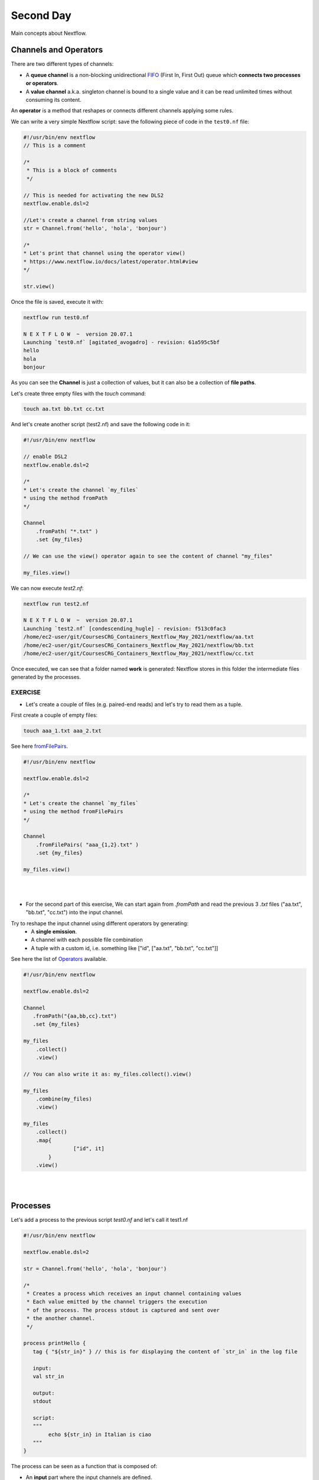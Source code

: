 .. _second-page:

*******************
Second Day
*******************

Main concepts about Nextflow.

Channels and Operators
============

There are two different types of channels:

- A **queue channel** is a non-blocking unidirectional `FIFO <https://en.wikipedia.org/wiki/FIFO_(computing_and_electronics)>`__ (First In, First Out) queue which **connects two processes or operators**. 
- A **value channel** a.k.a. singleton channel is bound to a single value and it can be read unlimited times without consuming its content.

An **operator** is a method that reshapes or connects different channels applying some rules.

We can write a very simple Nextflow script: save the following piece of code in the ``test0.nf`` file:

.. code-block:: groovy


	#!/usr/bin/env nextflow
	// This is a comment
	
	/*
	 * This is a block of comments
	 */
	 
	// This is needed for activating the new DLS2
	nextflow.enable.dsl=2
	
	//Let's create a channel from string values
	str = Channel.from('hello', 'hola', 'bonjour')
	
	/*
	* Let's print that channel using the operator view()
	* https://www.nextflow.io/docs/latest/operator.html#view
	*/
	
	str.view()


Once the file is saved, execute it with:

.. code-block:: console

	nextflow run test0.nf
	
	N E X T F L O W  ~  version 20.07.1
	Launching `test0.nf` [agitated_avogadro] - revision: 61a595c5bf
	hello
	hola
	bonjour


As you can see the **Channel** is just a collection of values, but it can also be a collection of **file paths**.

Let's create three empty files with the `touch` command:

.. code-block:: console

	touch aa.txt bb.txt cc.txt


And let's create another script (test2.nf) and save the following code in it:

.. code-block:: groovy
	
	
	#!/usr/bin/env nextflow

	// enable DSL2
	nextflow.enable.dsl=2
	
	/*
	* Let's create the channel `my_files`
	* using the method fromPath
	*/
	
	Channel
	    .fromPath( "*.txt" )
	    .set {my_files}
	    
	// We can use the view() operator again to see the content of channel "my_files"
	
	my_files.view()


We can now execute `test2.nf`:

.. code-block:: console

	nextflow run test2.nf
	
	N E X T F L O W  ~  version 20.07.1
	Launching `test2.nf` [condescending_hugle] - revision: f513c0fac3
	/home/ec2-user/git/CoursesCRG_Containers_Nextflow_May_2021/nextflow/aa.txt
	/home/ec2-user/git/CoursesCRG_Containers_Nextflow_May_2021/nextflow/bb.txt
	/home/ec2-user/git/CoursesCRG_Containers_Nextflow_May_2021/nextflow/cc.txt


Once executed, we can see that a folder named **work** is generated: Nextflow stores in this folder the intermediate files generated by the processes.

EXERCISE
---------------

- Let's create a couple of files (e.g. paired-end reads) and let's try to read them as a tuple.

First create a couple of empty files:

.. code-block:: console
	
	touch aaa_1.txt aaa_2.txt

See here `fromFilePairs <https://www.nextflow.io/docs/latest/channel.html#fromfilepairs>`__.


.. raw:: html

   <details>
   <summary><a>Solution</a></summary>

.. code-block:: groovy


	#!/usr/bin/env nextflow
	
	nextflow.enable.dsl=2
	
	/*
	* Let's create the channel `my_files`
	* using the method fromFilePairs 
	*/
	
	Channel
	    .fromFilePairs( "aaa_{1,2}.txt" )
	    .set {my_files}
	    
	my_files.view()

.. raw:: html

   </details>
| 
| 
- For the second part of this exercise, We can start again from `.fromPath` and read the previous 3 `.txt` files ("aa.txt", "bb.txt", "cc.txt") into the input channel.


Try to reshape the input channel using different operators by generating:
  - A **single emission**.
  - A channel with each possible file combination
  - A tuple with a custom id, i.e. something like ["id", ["aa.txt", "bb.txt", "cc.txt"]]

See here the list of `Operators <https://www.nextflow.io/docs/latest/operator.html#>`__ available. 


.. raw:: html

   <details>
   <summary><a>Solution</a></summary>


.. code-block:: groovy

	#!/usr/bin/env nextflow
	
	nextflow.enable.dsl=2
	
	Channel
	   .fromPath("{aa,bb,cc}.txt")
 	   .set {my_files}
	   
	my_files
	    .collect()
	    .view()
	    
	// You can also write it as: my_files.collect().view()
	
	my_files
	    .combine(my_files)
	    .view()
	    
	my_files
	    .collect()
	    .map{
			["id", it]
		}
	    .view()

.. raw:: html

   </details>
| 
| 

Processes
============

Let's add a process to the previous script `test0.nf` and let's call it test1.nf

.. code-block:: groovy

	#!/usr/bin/env nextflow
	
	nextflow.enable.dsl=2
	
	str = Channel.from('hello', 'hola', 'bonjour')
	
	/*
	 * Creates a process which receives an input channel containing values
	 * Each value emitted by the channel triggers the execution
	 * of the process. The process stdout is captured and sent over
	 * the another channel.
	 */
	 
	process printHello {
	   tag { "${str_in}" } // this is for displaying the content of `str_in` in the log file
	   
	   input:        
	   val str_in
	   
	   output:        
	   stdout
	   
	   script:        
	   """
	   	echo ${str_in} in Italian is ciao
	   """
	}


The process can be seen as a function that is composed of:

- An **input** part where the input channels are defined.
- An **output** part where we specify what to store as a result, that will be sent to other processes or published as final result.
- A **script** part where we have the block of code to be executed using data from the input channel, and that will produce the output for the ouput channel. 

Any kind of code / command line can be run there, as it is **language agnostic**. 


.. note::
	You can have some trouble with escaping some characters: in that case, it is better to save the code into a file and call that file as a program.

Before the input, you can indicate a **tag** that will be reported in the log. This is quite useful for **logging / debugging**.

Workflow and log
============

The code as it is will not produce anything, because another part is needed that will actually **call the process** and connect it to the input channel.

This part is called a **workflow**.

Let's add a workflow to our code:

.. code-block:: groovy

	#!/usr/bin/env nextflow
	
	nextflow.enable.dsl=2
	
	str = Channel.from('hello', 'hola', 'bonjour')
	
	process printHello {
	   tag  "${str_in}" 
	   
	   input:        
	   val str_in
	   
	   output:        
	   stdout
	   
	   script:        
	   """
	   echo ${str_in} in Italian is ciao
	   """
	}
	
	/*
	 * A workflow consists of a number of invocations of processes
	 * where they are fed with the expected input channels
	 * as if they were custom functions. You can only invoke a process once per workflow.
	 */

	workflow {
	 result = printHello(str)
	 result.view()
	}


We can run the script this time sending the execution in the background (with the `-bg` option) and saving the log in the file `log.txt`.

.. code-block:: console

	nextflow run test1.nf -bg > log.txt


Nextflow log
---------------

Let's inspect now the log file:

.. code-block:: console

	cat log.txt
	
	N E X T F L O W  ~  version 20.07.1
	Launching `test1.nf` [high_fermat] - revision: b129d66e57
	[6a/2dfcaf] Submitted process > printHello (hola)
	[24/a286da] Submitted process > printHello (hello)
	[04/e733db] Submitted process > printHello (bonjour)
	hola in Italian is ciao
	hello in Italian is ciao
	bonjour in Italian is ciao


The **tag** allows us to see that the process **printHello** was launched <u>three times</u> on the hola, hello and bonjour values contained in the input channel.


At the start of each row, there is an **alphanumeric code**:

.. code-block:: console

	**[6a/2dfcaf]** Submitted process > printHello (hola)

This code indicates **the path** in which the process is "isolated" and where the corresponding temporary files are kept in the **work** directory. 

.. note::
	**IMPORTANT: Nextflow will randomly generate temporary folders so they will be named differently in your execution!!!**

Let's have a look inside that folder:

.. code-block:: console

	# Show the folder's full name
	
	echo work/6a/2dfcaf*
	  work/6a/2dfcafc01350f475c60b2696047a87
	  
	# List was is inside the folder
	
	ls -alht work/6a/2dfcaf*
	total 40
	-rw-r--r--  1 lcozzuto  staff     1B Oct  7 13:39 .exitcode
	drwxr-xr-x  9 lcozzuto  staff   288B Oct  7 13:39 .
	-rw-r--r--  1 lcozzuto  staff    24B Oct  7 13:39 .command.log
	-rw-r--r--  1 lcozzuto  staff    24B Oct  7 13:39 .command.out
	-rw-r--r--  1 lcozzuto  staff     0B Oct  7 13:39 .command.err
	-rw-r--r--  1 lcozzuto  staff     0B Oct  7 13:39 .command.begin
	-rw-r--r--  1 lcozzuto  staff    45B Oct  7 13:39 .command.sh
	-rw-r--r--  1 lcozzuto  staff   2.5K Oct  7 13:39 .command.run
	drwxr-xr-x  3 lcozzuto  staff    96B Oct  7 13:39 ..


You see a lot of "hidden" files:

- **.exitcode**, contains 0 if everything is ok, another value if there was a problem.
- **.command.log**, contains the log of the command execution. It is often identical to `.command.out`
- **.command.out**, contains the standard output of the command execution
- **.command.err**, contains the standard error of the command execution
- **.command.begin**, contains what has to be executed before `.command.sh`
- **.command.sh**, contains the block of code indicated in the process
- **.command.run**, contains the code made by nextflow for the execution of `.command.sh`, and contains environmental variables, eventual invocations of linux containers etc.

For instance the content of `.command.sh` is:

.. code-block:: console

	cat work/6a/2dfcaf*/.command.sh
	
	#!/bin/bash -ue
	echo hola in Italian is ciao


And the content of `.command.out` is

.. code-block:: console

	cat work/6a/2dfcaf*/.command.out
	
	hola in Italian is ciao


You can also give a name to workflows, so that you can combine them in the main workflow. For instance we can write:

.. code-block:: groovy

	#!/usr/bin/env nextflow
	
	nextflow.enable.dsl=2
	
	str = Channel.from('hello', 'hola', 'bonjour')
	
	process printHello {
		tag  "${str_in}" 
		
 	  	input:        
	   	val str_in
		
	   	output:        
	   	stdout
		
	   	script:        
	   	"""
	   		echo ${str_in} in Italian is ciao
	   	"""
	}

	/*
	 * A workflow can be named as a function and receive an input using the take keyword
	 */


	workflow first_pipeline {
 	   take: str_input
	   
	   main:
	   printHello(str_input).view()
	}
	
	/*
	 * You can re-use the previous processes and combine as you prefer
	 */
 

	workflow second_pipeline {
	    take: str_input
	    
	    main:
	    printHello(str_input.collect()).view()
	}
	
	/*
	 * You can then invoke the different named workflows in this way
 	* passing the same input channel `str` to both  
 	*/

	workflow {
	    first_pipeline(str)
	    second_pipeline(str)
	}


You can see that with the previous code you can execute two workflows containing the same process.

We can add the **collect** operator to the second workflow that collects the output from different executions and returns the resulting list **as a sole emission**.

Let's run the code:

.. code-block:: console

	nextflow run test1.nf -bg > log2
	
	cat log2
	
	N E X T F L O W  ~  version 20.07.1
	Launching `test1.nf` [irreverent_davinci] - revision: 25a5511d1d
	[de/105b97] Submitted process > first_pipeline:printHello (hello)
	[ba/051c23] Submitted process > first_pipeline:printHello (bonjour)
	[1f/9b41b2] Submitted process > second_pipeline:printHello (hello)
	[8d/270d93] Submitted process > first_pipeline:printHello (hola)
	[18/7b84c3] Submitted process > second_pipeline:printHello (hola)
	hello in Italian is ciao
	bonjour in Italian is ciao
	[0f/f78baf] Submitted process > second_pipeline:printHello (bonjour)
	hola in Italian is ciao
	['hello in Italian is ciao\n', 'hola in Italian is ciao\n', 'bonjour in Italian is ciao\n']
	

EXERCISE
--------------

 - Change the pipeline for producing files instead of `standard output <https://www.nextflow.io/docs/latest/dsl2.html#process-outputs>`__:
   * You can write another process to handle the fact that you have a list in the workflow2 (`workflow second_pipeline`). 
   * You need also to specify within the workflow what to output using the `**emit** keyword <https://www.nextflow.io/docs/latest/dsl2.html?#workflow-outputs>`__.

.. raw:: html

   <details>
   <summary><a>Solution</a></summary>


.. code-block:: groovy

	#!/usr/bin/env nextflow
	
	nextflow.enable.dsl=2
	
	str = Channel.from('hello', 'hola', 'bonjour')
	
	process printHello {
	   tag  "${str_in}" 
	   
	   input:        
	   val str_in
	   
	   output:        
	   path("${str_in}.txt")
	   
	   script:        
	   """
	   	echo ${str_in} in Italian is ciao > ${str_in}.txt
	   """
	}
	process printHello2 {
	   tag  "${str_in}" 
	   
	   input:        
	   val str_in
	   
	   output:        
	   path("cheers.txt")
	   
	   script:
	   """
	   	echo ${str_in.join(', ')} in Italian are ciao > cheers.txt
	   """
	}
	
	/*
	 * A workflow can be named as a function and receive an input using the take keyword
	 */
	 
	workflow first_pipeline {
	
	    take: str_input
	    
	    main:
	    out = printHello(str_input)
	    
	    emit: out
	}
	
	/*
	 * You can re-use the previous processes an combine as you prefer
	 */
	 
	workflow second_pipeline {
	    take: str_input
	    
	    main:
	    out = printHello2(str_input.collect())
	    
	    emit: out
	}
	
	/*
	 * You can then invoke the different named workflows in this way
	 * passing the same input channel `str` to both  
	 */
 

	workflow {
	    out1 = first_pipeline(str)
	    out2 = second_pipeline(str)
	}

.. raw:: html

   </details>


- Change the pipeline to use only one process to handle both the cases (either one element or a list).

You can choose the elements from a list using the positional keys (i.e. list[0], list[1], etc...)

.. raw:: html

   <details>
   <summary><a>Solution</a></summary>


.. code-block:: groovy

	#!/usr/bin/env nextflow
	
	nextflow.enable.dsl=2
	
	str = Channel.from('hello', 'hola', 'bonjour')
	
	process printHello {
	
	   tag { "${str_in}" }
	   
	   input:        
	   val str_in
	   
	   output:        
	   path("${str_in[0]}.txt")
	   
	   script:        
	   """
	   	echo ${str_in} in Italian is ciao > ${str_in[0]}.txt
	   """
	}
	
	/*
	 * A workflow can be named as a function and receive an input using the take keyword
	 */
	 
	workflow first_pipeline {
	    take: str_input
	    
	    main:
	    out = printHello(str_input)
	    
	    emit: out
	}
	
	/*
	 * You can re-use the previous processes an combine as you prefer
	 */
	 
	workflow second_pipeline {
	    take: str_input
	    
	    main:
	    out = printHello(str_input.collect())
	    
	    emit: out
	}
	
	/*
	 * You can then invoke the different named workflows in this way
	 * passing the same input channel `str` to both  
	 */
	 
	workflow {
	    out1 = first_pipeline(str)
	    out2 = second_pipeline(str)
	}


.. raw:: html

   </details>










More complex scripts
============

We can feed the channel that is generated by a process to another process in the workflow definition. In this way we have a proper pipeline. You can see that we need to escape the variable used by AWK otherwise they will be considered proper Nextflow variables producing an error. So every special character like **$** needs to be escaped (**\$**) or you'll get an error. Sometimes with long an difficult one liners you might want to make a small shell script and call it as an executable. You need to place it in a folder named **bin** inside the pipeline folder. This will be automatically considered from Nextflow as tool in the path.    



.. code-block:: groovy

	#!/usr/bin/env nextflow
	
	nextflow.enable.dsl=2
	
	// the default "$baseDir/testdata/test.fa" can be overridden by using --inputfile OTHERFILENAME
	params.inputfile = "$baseDir/testdata/test.fa"
	
	// the "file method" returns a file system object given a file path string  
	sequences_file = file(params.inputfile)		
	
	// check if the file exists
	if( !sequences_file.exists() ) exit 1, "Missing genome file: ${genome_file}"
	
	/*
	 * Process 1 for splitting a fasta file in multiple files
	 */
	process splitSequences {
	
	    input:
	    path sequencesFile
	    
	    output:
	    path ('seq_*')    
	    
	    // simple awk command
	    script:
	    """
	    	awk '/^>/{f="seq_"++d} {print > f}' < ${sequencesFile}
	    """
	}
	
	/*
	 * Process 2 for reversing the sequences. Note the escaped AWK variables \$
	 */
	 
	process reverseSequence {
	
	    tag { "${seq}" }  	
	    
	    input:
	    path seq
	    
	    output:
	    path "all.rev"
	    
	    script:
	    """
	    	cat ${seq} | awk '{if (\$1~">") {print \$0} else system("echo " \$0 " |rev")}' > all.rev
	    """
	}
	
	workflow {
	    splitted_seq	= splitSequences(sequences_file)
	    
	    // Here you have the output channel as a collection
	    splitted_seq.view()
	    
	    // Here you have the same channel reshaped to send separately each value
	    splitted_seq.flatten().view()
	    
	    // DLS2 allows you to reuse the channels! In past you had to create many identical
	    // channels for sending the same kind of data to different processes
	    rev_single_seq	= reverseSequence(splitted_seq)
	    
	}

Here we have two simple processes:

- the former splits the input fasta file into **single sequences**.
- the latter is able to **reverse the position of the sequences**.

The input path is fed as a parameter using the script parameters **${seq}**

.. code-block:: groovy

	params.inputfile


.. note::
	you can get the file "test.fa" from the `github repository of the course <https://github.com/biocorecrg/CoursesCRG_Containers_Nextflow_May_2021/tree/main/testdata>`__


This value can be overridden when calling the script:

.. code-block:: console

	nextflow run test1.nf --inputfile another_input.fa


The workflow part connects the two processes so that <u>the output of the first process is fed as an input to the second one</u>.

During the execution Nextflow creates a number of temporary folders, and will this time also create a soft link to the original input file. It will then store output files locally.

The output file is then *linked* in other folders for being used as input from other processes. 
This avoids clashes and each process is nicely isolated from the others.

.. code-block:: console

	nextflow run test1.nf -bg
	
	N E X T F L O W  ~  version 20.07.1
	Launching `test1.nf` [sad_newton] - revision: 82e66714e4
	[09/53e071] Submitted process > splitSequences
	[/home/ec2-user/git/CoursesCRG_Containers_Nextflow_May_2021/nextflow/nextflow/work/09/53e071d286ed66f4020869c8977b59/seq_1, /home/ec2-user/git/CoursesCRG_Containers_Nextflow_May_2021/nextflow/nextflow/work/09/53e071d286ed66f4020869c8977b59/seq_2, /home/ec2-user/git/CoursesCRG_Containers_Nextflow_May_2021/nextflow/nextflow/work/09/53e071d286ed66f4020869c8977b59/seq_3]
	/home/ec2-user/git/CoursesCRG_Containers_Nextflow_May_2021/nextflow/nextflow/work/09/53e071d286ed66f4020869c8977b59/seq_1
	/home/ec2-user/git/CoursesCRG_Containers_Nextflow_May_2021/nextflow/nextflow/work/09/53e071d286ed66f4020869c8977b59/seq_2
	/home/ec2-user/git/CoursesCRG_Containers_Nextflow_May_2021/nextflow/nextflow/work/09/53e071d286ed66f4020869c8977b59/seq_3
	[fe/0a8640] Submitted process > reverseSequence ([seq_1, seq_2, seq_3])
	

We can inspect the content of `work/09/53e071*` generated by the process **splitSequences**:

.. code-block:: console

	ls -l work/09/53e071*
	total 24
	-rw-r--r--  1 lcozzuto  staff  29 Oct  8 19:16 seq_1
	-rw-r--r--  1 lcozzuto  staff  33 Oct  8 19:16 seq_2
	-rw-r--r--  1 lcozzuto  staff  27 Oct  8 19:16 seq_3
	lrwxr-xr-x  1 lcozzuto  staff  69 Oct  8 19:16 test.fa -> /home/ec2-user/git/CoursesCRG_Containers_Nextflow_May_2021/nextflow/nextflow/testdata/test.fa


File `test.fa` is a *soft link* to the original input. 


If now we inspect `work/fe/0a8640*` that is generated by the process **reverseSequence**, we see that the files generated by **splitSequences** are now linked as input.

.. code-block:: console

	ls -l work/fe/0a8640*
	
	total 8
	-rw-r--r--  1 lcozzuto  staff  89 Oct  8 19:16 all.rev
	lrwxr-xr-x  1 lcozzuto  staff  97 Oct  8 19:16 seq_1 -> /home/ec2-user/git/CoursesCRG_Containers_Nextflow_May_2021/nextflow/nextflow/work/09/53e071d286ed66f4020869c8977b59/seq_1
	lrwxr-xr-x  1 lcozzuto  staff  97 Oct  8 19:16 seq_2 -> /home/ec2-user/git/CoursesCRG_Containers_Nextflow_May_2021/nextflow/nextflow/work/09/53e071d286ed66f4020869c8977b59/seq_2
	lrwxr-xr-x  1 lcozzuto  staff  97 Oct  8 19:16 seq_3 -> /home/ec2-user/git/CoursesCRG_Containers_Nextflow_May_2021/nextflow/nextflow/work/09/53e071d286ed66f4020869c8977b59/seq_3


At this point we can make two different workflows to demonstrate how the new DSL allows reusing of the code.

.. code-block:: groovy

	#!/usr/bin/env nextflow
	
	nextflow.enable.dsl=2
	
	// this can be overridden by using --inputfile OTHERFILENAME
	params.inputfile = "$baseDir/testdata/test.fa"
	
	// the "file method" returns a file system object given a file path string  
	sequences_file = file(params.inputfile)		
	
	// check if the file exists
	if( !sequences_file.exists() ) exit 1, "Missing genome file: ${genome_file}"
	
	/*
	 * Process 1 for splitting a fasta file in multiple files
	 */
	process splitSequences {
	    input:
	    path sequencesFile
	    
	    output:
	    path ('seq_*')    
	    
	    // simple awk command
	    script:
	    """
	    awk '/^>/{f="seq_"++d} {print > f}' < ${sequencesFile}
	    """
	}
	
	/*
	 * Process 2 for reversing the sequences
	 */
	process reverseSequence {
	    tag { "${seq}" }  	
	    
	    input:
	    path seq
	    
	    output:
	    path "all.rev"
	    
	    script:
	    """
	    	cat ${seq} | awk '{if (\$1~">") {print \$0} else system("echo " \$0 " |rev")}' > all.rev
	    """
	}
	
	workflow flow1 {
	    take: sequences
	    
	    main:
	    splitted_seq        = splitSequences(sequences)
	    rev_single_seq      = reverseSequence(splitted_seq)
	}
	
	workflow flow2 {
	    take: sequences
	    
	    main:
	    splitted_seq        = splitSequences(sequences).flatten()
	    rev_single_seq      = reverseSequence(splitted_seq)
	}
	
	workflow {
	   flow1(sequences_file)
	   flow2(sequences_file)
	}
	

The first workflow will just run like the previous script, while the second will "flatten" the output of the first process and will launch the second process on each single sequence.

The **reverseSequence** process of the second workflow will run in parallel if you have enough processors, or if you are running the script in a cluster environment with a scheduler supported by Nextflow.

.. code-block:: console

	nextflow run test1.nf -bg
	
	C02WX1XFHV2Q:nextflow lcozzuto$ N E X T F L O W  ~  version 20.07.1
	Launching `test1.nf` [insane_plateau] - revision: d33befe154
	[bd/f4e9a6] Submitted process > flow1:splitSequences
	[37/d790ab] Submitted process > flow2:splitSequences
	[33/a6fc72] Submitted process > flow1:reverseSequence ([seq_1, seq_2, seq_3])
	[87/54bfe8] Submitted process > flow2:reverseSequence (seq_2)
	[45/86dd83] Submitted process > flow2:reverseSequence (seq_1)
	[93/c7b1c6] Submitted process > flow2:reverseSequence (seq_3)


Directives
============


The `directives <https://www.nextflow.io/docs/latest/process.html#directives>`__ are declaration blocks that can provide optional settings to a process.


For instance, they can affect the way a process stages in and out the input and output files (`stageInMode<https://www.nextflow.io/docs/latest/process.html#stageinmode>`__ and `stageOutMode <https://www.nextflow.io/docs/latest/process.html#stageoutmode>`__), or they can indicate which file has to be considered a final result and in which folder it should be published (`publishDir <https://www.nextflow.io/docs/latest/process.html#publishdir>`__).

We can add the directive `publishDir <https://www.nextflow.io/docs/latest/process.html#publishdir>`__ to our previous example:


.. code-block:: groovy

	/*
	 * Simple reverse the sequences
	 */

	process reverseSequence {
	    tag "$seq" // during the execution prints the indicated variable for follow-up
	    
	    publishDir "output"
	    
	    input:
	    path seq 
	    
	    output:
	    path "all.rev" 

	    script:
	    """
	    	cat ${seq} | awk '{if (\$1~">") {print \$0} else system("echo " \$0 " |rev")}' > all.rev
	    """
	}


We can also use `storeDir <https://www.nextflow.io/docs/latest/process.html#storedir>`__ in case we want to have a permanent cache.

The process is executed only if the output files do not exist in the folder specified by **storeDir**.

When the output files exist, the process execution is skipped and these files are used as the actual process result.

For example, this can be useful if we don't want to generate indexes each time and we prefer to reuse them.


We can also indicate what to do in case a process fails.

The default is to stop the pipeline and to raise an error. But we can also skip the process using the `errorStrategy <https://www.nextflow.io/docs/latest/process.html#errorstrategy>`__ directive:

.. code-block:: groovy

	errorStrategy 'ignore'


or retry a number of times changing something like the memory available or the maximum execution time.
This time we need a number of directives:


.. code-block:: groovy

	memory { 1.GB * task.attempt }
	time { 1.hour * task.attempt }
	errorStrategy 'retry' 
	maxRetries 3


Resuming your pipeline
============

You can resume the execution after the code modification using the parameter **-resume**.
Nextflow is smart enough to cache the execution since input and output were not changed.

.. code-block:: console

	nextflow run test1.nf -bg -resume
	
	N E X T F L O W  ~  version 20.07.1
	Launching `test1.nf` [determined_celsius] - revision: eaf5b4d673
	[bd/f4e9a6] Cached process > flow1:splitSequences
	[37/d790ab] Cached process > flow2:splitSequences
	[93/c7b1c6] Cached process > flow2:reverseSequence (seq_3)
	[45/86dd83] Cached process > flow2:reverseSequence (seq_1)
	[87/54bfe8] Cached process > flow2:reverseSequence (seq_2)
	[33/a6fc72] Cached process > flow1:reverseSequence ([seq_1, seq_2, seq_3])
	/home/ec2-user/git/CoursesCRG_Containers_Nextflow_May_2021/nextflow/nextflow/work/33/a6fc72786d042cacf733034d501691/all.rev


**IMPORTANT: Nextflow parameters are with one hyphen** (`-resume`) **while pipeline parameters are with two** (`--inputfile`)

Sometimes you might want to resume a previous run of your pipeline.

For doing so you need to extract the job id of that run. You can do this by using the command `nextflow log`

.. code-block:: console

	nextflow log
	TIMESTAMP          	DURATION	RUN NAME           	STATUS	REVISION ID	SESSION ID                          	COMMAND                         
	2020-10-06 14:49:09	2s      	agitated_avogadro  	OK    	61a595c5bf 	4a7a8a4b-9bdb-4b15-9cc6-1b2cabe9a938	nextflow run test1.nf            
	2020-10-08 19:14:38	2.8s    	sick_edison        	OK    	82e66714e4 	4fabb863-2038-47b4-bac0-19e71f93f284	nextflow run test1.nf -bg        
	2020-10-08 19:16:03	3s      	sad_newton         	OK    	82e66714e4 	2d13e9f8-1ba6-422d-9087-5c6c9731a795	nextflow run test1.nf -bg        
	2020-10-08 19:30:59	2.3s    	disturbed_wozniak  	OK    	d33befe154 	0a19b60d-d5fe-4a26-9e01-7a63d0a1d300	nextflow run test1.nf -bg        
	2020-10-08 19:35:52	2.5s    	insane_plateau     	OK    	d33befe154 	b359f32c-254f-4271-95bb-6a91b281dc6d	nextflow run test1.nf -bg        
	2020-10-08 19:56:30	2.8s    	determined_celsius 	OK    	eaf5b4d673 	b359f32c-254f-4271-95bb-6a91b281dc6d	nextflow run test1.nf -bg -resume


You can then resume the state of your execution using the **SESSION ID**:

.. code-block:: console

	nextflow run -resume 0a19b60d-d5fe-4a26-9e01-7a63d0a1d300 test1.nf


Nextflow's cache can be disabled for a specific process adding setting the directive **cache** to **false**. You can also choose three caching methods:

.. code-block:: groovy

	cache = true // (default) Cache keys are created indexing input files meta-data information (name, size and last update timestamp attributes).
	
	cache = 'deep' // Cache keys are created indexing input files content.
	
	cache = 'lenient' // (Best in HPC and shared file systems) Cache keys are created indexing input files path and size attributes


**IMPORTANT On some shared file systems you might have inconsistent file timestamps. So cache lenient prevents you from unwanted restarting of cached processes.**

EXERCISE
------------

Try to make the previous pipeline resilient to the failing of a process and store the results in order to skip the process execution when launched again.

First make the process `reverseSequence` failing by creating a mistake in the command line, then add the directive to the process.

.. raw:: html

   <details>
   <summary><a>Solution</a></summary>

	
.. code-block:: groovy

	/*
	 * Broken process
	 */

	process reverseSequence {
	
	    tag { "${seq}" }  		
	 
	    publishDir "output"
	    
	    errorStrategy 'ignore'
	    
	    input:
	    path seq 
	    
	    output:
	    path "all.rev" 

	    script:
	    """
	    	cat ${seq} | AAAAAAA '{if (\$1~">") {print \$0} else system("echo " \$0 " |rev")}' > all.rev
	    """
	}

	
.. raw:: html

   </details>


Write the first workflow using pipes. Nextflow DLS2 allows you to use pipes for connecting channels via input / output.

See the `documentation on `pipes <https://www.nextflow.io/docs/latest/dsl2.html#pipes>`.


.. raw:: html

   <details>
   <summary><a>Solution</a></summary>


.. code-block:: groovy

	workflow flow1 {
	    take: sequences
	    
	    main:
	    splitSequences(sequences) | reverseSequence | view()
	}

	
.. raw:: html

   </details>
